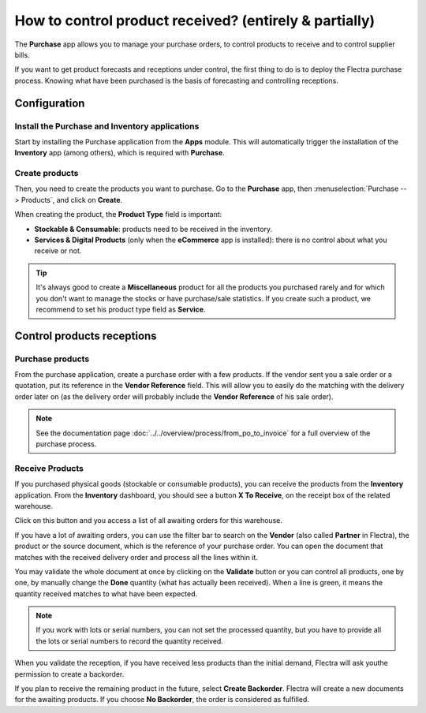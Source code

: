 =======================================================
How to control product received? (entirely & partially)
=======================================================

The **Purchase** app allows you to manage your purchase orders, to control
products to receive and to control supplier bills.

If you want to get product forecasts and receptions under control, the
first thing to do is to deploy the Flectra purchase process. Knowing what
have been purchased is the basis of forecasting and controlling
receptions.

Configuration
=============

Install the Purchase and Inventory applications
-----------------------------------------------

Start by installing the Purchase application from the **Apps** module.
This will automatically trigger the installation of the **Inventory** app
(among others), which is required with **Purchase**.

.. image:: media/reception02.png
    :align: center

Create products
---------------

Then, you need to create the products you want to purchase. Go to the
**Purchase** app, then :menuselection:`Purchase --> Products`, 
and click on **Create**.

.. image:: media/reception05.png
    :align: center

When creating the product, the **Product Type** field is important:

-   **Stockable & Consumable**: products need to be received in the
    inventory.

-   **Services & Digital Products** (only when the **eCommerce** app is
    installed): there is no control about what you receive or not.

.. tip:: 
    It's always good to create a **Miscellaneous** product for all 
    the products you purchased rarely and for which you don't want 
    to manage the stocks or have purchase/sale statistics. 
    If you create such a product, we recommend to set his product 
    type field as **Service**.

Control products receptions
===========================

Purchase products
-----------------

From the purchase application, create a purchase order with a few
products. If the vendor sent you a sale order or a quotation, put its
reference in the **Vendor Reference** field. This will allow you to easily
do the matching with the delivery order later on (as the delivery order
will probably include the **Vendor Reference** of his sale order).

.. image:: media/reception03.png
    :align: center

.. note:: 
    See the documentation page :doc:`../../overview/process/from_po_to_invoice` 
    for a full overview of the purchase process.

Receive Products
----------------

If you purchased physical goods (stockable or consumable products), you
can receive the products from the **Inventory** application. From the
**Inventory** dashboard, you should see a button **X To Receive**, on the
receipt box of the related warehouse.

.. image:: media/reception01.png
    :align: center

Click on this button and you access a list of all awaiting orders for
this warehouse.

.. image:: media/reception07.png
    :align: center

If you have a lot of awaiting orders, you can use the filter bar to
search on the **Vendor** (also called **Partner** in Flectra), the product or the
source document, which is the reference of your purchase order. You can
open the document that matches with the received delivery order and
process all the lines within it.

.. image:: media/reception04.png
    :align: center

You may validate the whole document at once by clicking on the
**Validate** button or you can control all products, one by one, by
manually change the **Done** quantity (what has actually been received).
When a line is green, it means the quantity received matches to what
have been expected.

.. note::
    If you work with lots or serial numbers, you can not set 
    the processed quantity, but you have to provide all the 
    lots or serial numbers to record the quantity received.

When you validate the reception, if you have received less products than
the initial demand, Flectra will ask youthe permission to create a
backorder.

.. image:: media/reception06.png
    :align: center

If you plan to receive the remaining product in the future, select
**Create Backorder**. Flectra will create a new documents for the awaiting
products. If you choose **No Backorder**, the order is considered as
fulfilled.

.. seealso::
    * :doc:`bills`
    * :doc:`cancel`
